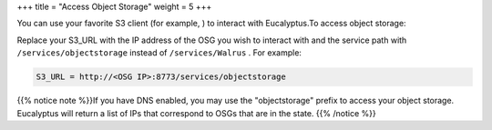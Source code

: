 +++
title = "Access Object Storage"
weight = 5
+++

..  _osg_accessing:

You can use your favorite S3 client (for example, ) to interact with Eucalyptus.To access object storage: 

Replace your S3_URL with the IP address of the OSG you wish to interact with and the service path with ``/services/objectstorage`` instead of ``/services/Walrus`` . For example: 

.. code::

  S3_URL = http://<OSG IP>:8773/services/objectstorage

{{% notice note %}}If you have DNS enabled, you may use the "objectstorage" prefix to access your object storage. Eucalyptus will return a list of IPs that correspond to OSGs that are in the state. {{% /notice %}}